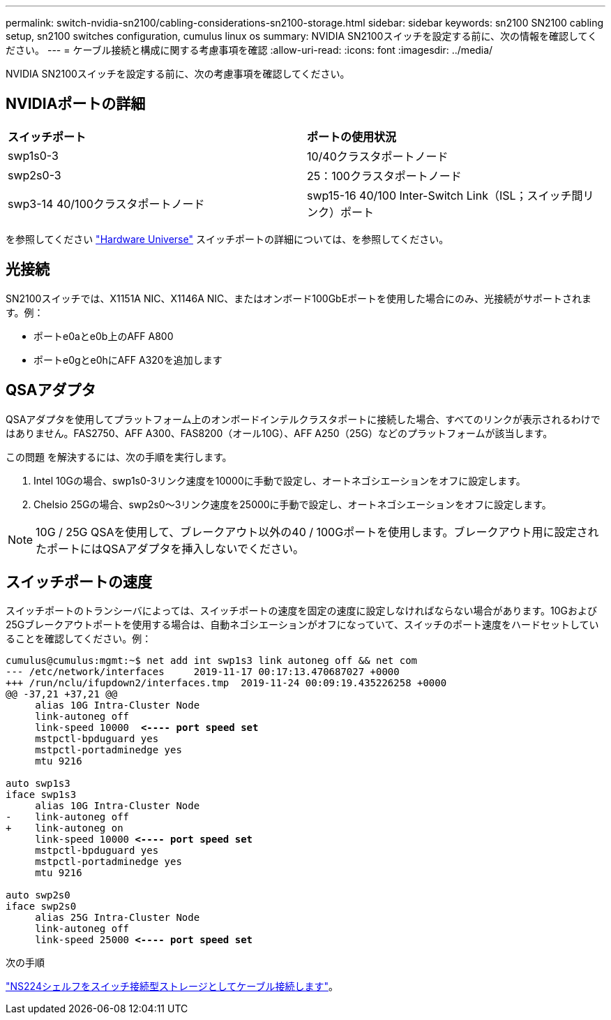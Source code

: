 ---
permalink: switch-nvidia-sn2100/cabling-considerations-sn2100-storage.html 
sidebar: sidebar 
keywords: sn2100 SN2100 cabling setup, sn2100 switches configuration, cumulus linux os 
summary: NVIDIA SN2100スイッチを設定する前に、次の情報を確認してください。 
---
= ケーブル接続と構成に関する考慮事項を確認
:allow-uri-read: 
:icons: font
:imagesdir: ../media/


[role="lead"]
NVIDIA SN2100スイッチを設定する前に、次の考慮事項を確認してください。



== NVIDIAポートの詳細

|===


| *スイッチポート* | *ポートの使用状況* 


 a| 
swp1s0-3
 a| 
10/40クラスタポートノード



 a| 
swp2s0-3
 a| 
25：100クラスタポートノード



 a| 
swp3-14 40/100クラスタポートノード
 a| 
swp15-16 40/100 Inter-Switch Link（ISL；スイッチ間リンク）ポート

|===
を参照してください https://hwu.netapp.com/Switch/Index["Hardware Universe"] スイッチポートの詳細については、を参照してください。



== 光接続

SN2100スイッチでは、X1151A NIC、X1146A NIC、またはオンボード100GbEポートを使用した場合にのみ、光接続がサポートされます。例：

* ポートe0aとe0b上のAFF A800
* ポートe0gとe0hにAFF A320を追加します




== QSAアダプタ

QSAアダプタを使用してプラットフォーム上のオンボードインテルクラスタポートに接続した場合、すべてのリンクが表示されるわけではありません。FAS2750、AFF A300、FAS8200（オール10G）、AFF A250（25G）などのプラットフォームが該当します。

この問題 を解決するには、次の手順を実行します。

. Intel 10Gの場合、swp1s0-3リンク速度を10000に手動で設定し、オートネゴシエーションをオフに設定します。
. Chelsio 25Gの場合、swp2s0～3リンク速度を25000に手動で設定し、オートネゴシエーションをオフに設定します。



NOTE: 10G / 25G QSAを使用して、ブレークアウト以外の40 / 100Gポートを使用します。ブレークアウト用に設定されたポートにはQSAアダプタを挿入しないでください。



== スイッチポートの速度

スイッチポートのトランシーバによっては、スイッチポートの速度を固定の速度に設定しなければならない場合があります。10Gおよび25Gブレークアウトポートを使用する場合は、自動ネゴシエーションがオフになっていて、スイッチのポート速度をハードセットしていることを確認してください。例：

[listing, subs="+quotes"]
----
cumulus@cumulus:mgmt:~$ net add int swp1s3 link autoneg off && net com
--- /etc/network/interfaces     2019-11-17 00:17:13.470687027 +0000
+++ /run/nclu/ifupdown2/interfaces.tmp  2019-11-24 00:09:19.435226258 +0000
@@ -37,21 +37,21 @@
     alias 10G Intra-Cluster Node
     link-autoneg off
     link-speed 10000  *<---- port speed set*
     mstpctl-bpduguard yes
     mstpctl-portadminedge yes
     mtu 9216

auto swp1s3
iface swp1s3
     alias 10G Intra-Cluster Node
-    link-autoneg off
+    link-autoneg on
     link-speed 10000 *<---- port speed set*
     mstpctl-bpduguard yes
     mstpctl-portadminedge yes
     mtu 9216

auto swp2s0
iface swp2s0
     alias 25G Intra-Cluster Node
     link-autoneg off
     link-speed 25000 *<---- port speed set*
----
.次の手順
link:install-cable-shelves-sn2100-storage.html["NS224シェルフをスイッチ接続型ストレージとしてケーブル接続します"]。
